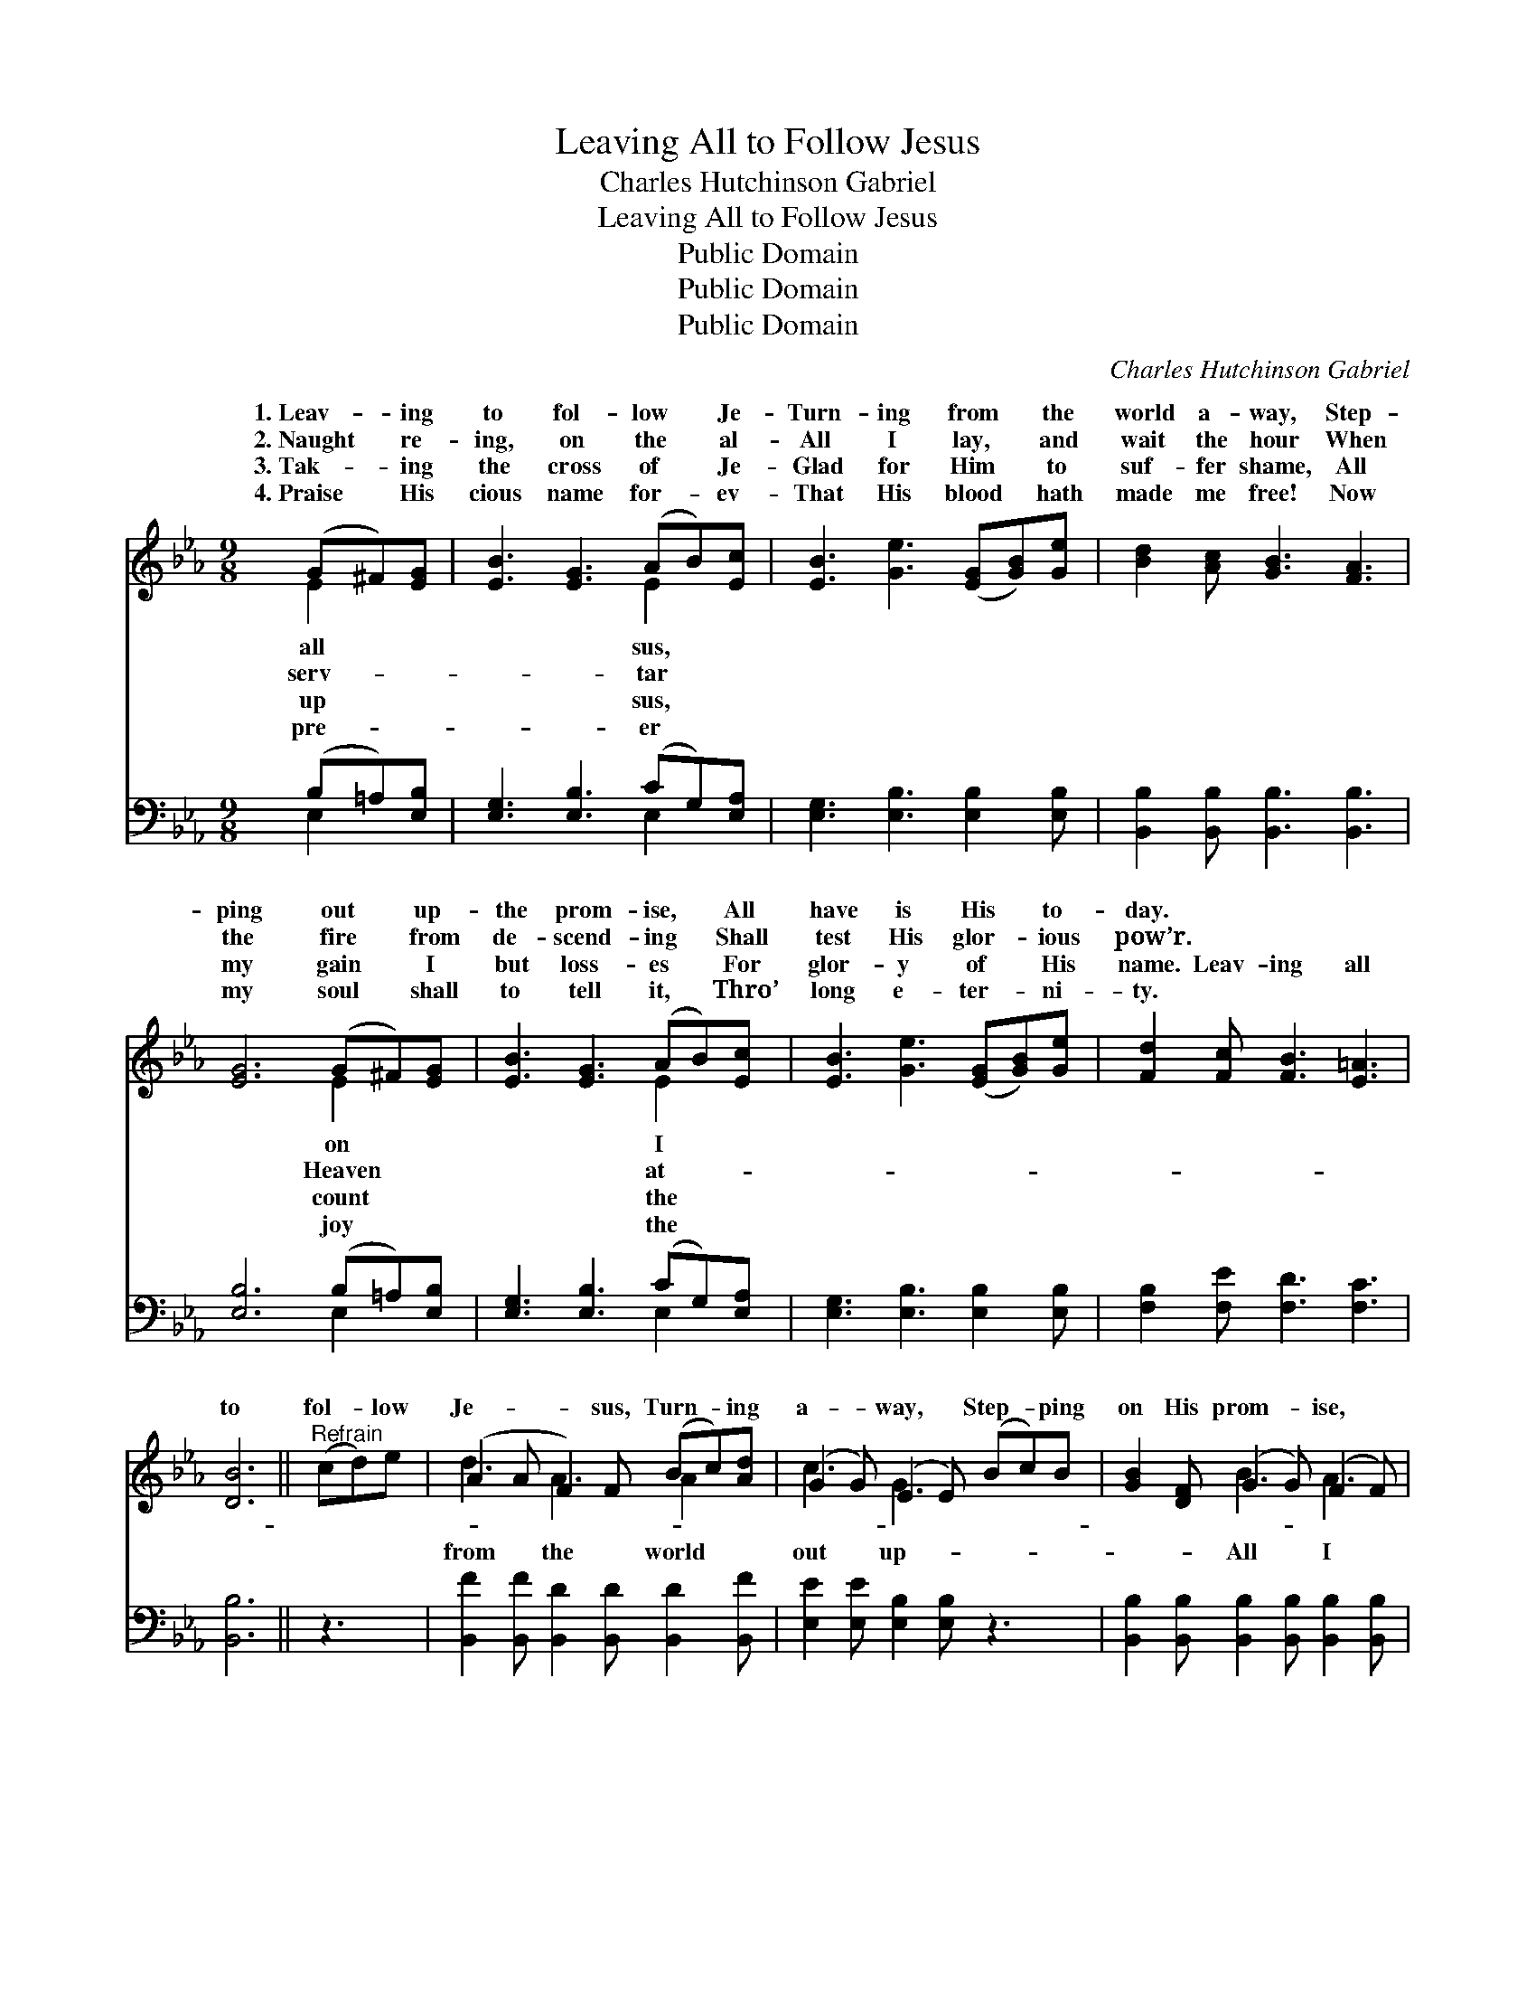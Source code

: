 X:1
T:Leaving All to Follow Jesus
T:Charles Hutchinson Gabriel
T:Leaving All to Follow Jesus
T:Public Domain
T:Public Domain
T:Public Domain
C:Charles Hutchinson Gabriel
Z:Public Domain
%%score ( 1 2 ) ( 3 4 )
L:1/8
M:9/8
K:Eb
V:1 treble 
V:2 treble 
V:3 bass 
V:4 bass 
V:1
 (G^F)[EG] | [EB]3 [EG]3 (AB)[Ec] | [EB]3 [Ge]3 ([EG][GB])[Ge] | [Bd]2 [Ac] [GB]3 [FA]3 | %4
w: 1.~Leav- * ing|to fol- low * Je-|Turn- ing from * the|world a- way, Step-|
w: 2.~Naught * re-|ing, on the * al-|All I lay, * and|wait the hour When|
w: 3.~Tak- * ing|the cross of * Je-|Glad for Him * to|suf- fer shame, All|
w: 4.~Praise * His|cious name for- * ev-|That His blood * hath|made me free! Now|
 [EG]6 (G^F)[EG] | [EB]3 [EG]3 (AB)[Ec] | [EB]3 [Ge]3 ([EG][GB])[Ge] | [Fd]2 [Fc] [FB]3 [E=A]3 | %8
w: ping out * up-|the prom- ise, * All|have is His * to-|day. * * *|
w: the fire * from|de- scend- ing * Shall|test His glor- * ious|pow’r. * * *|
w: my gain * I|but loss- es * For|glor- y of * His|name. Leav- ing all|
w: my soul * shall|to tell it, * Thro’|long e- ter- * ni-|ty. * * *|
 [DB]6 ||"^Refrain" (cd)e | (A2 A F2) F (Bc)[Ad] | (G2 G) (E2 E) (Bc)B | [GB]2 [DF] (G2 G) (F2 F) | %13
w: |||||
w: |||||
w: to|fol- * low|Je- * * sus, Turn- * ing|a- * way, * Step- * ping|on His prom- * ise, *|
w: |||||
 (E2 E [EG]3) (cd)e | (A2 A F2) F (Bc)[Ad] | (G2 G E2) E (Bc)[EB] | (BA)E [EG]3 [DF]3 | E6 |] %18
w: |||||
w: |||||
w: have * * is * His|day. * * * * * *||||
w: |||||
V:2
 E2 x | x6 E2 x | x9 | x9 | x6 E2 x | x6 E2 x | x9 | x9 | x6 || x3 | d3 A3 A2 x | c3 G3 x3 | %12
w: all|sus,|||on|I|||||||
w: serv-|tar|||Heaven|at-|||||||
w: up|sus,|||count|the|||||from the world|out up-|
w: pre-|er|||joy|the|||||||
 x3 B3 A3 | G3- x6 | d3 A3 A2 x | c3 G3 E2 x | E2 E x6 | E6 |] %18
w: ||||||
w: ||||||
w: All I|to-|||||
w: ||||||
V:3
 (B,=A,)[E,B,] | [E,G,]3 [E,B,]3 (CG,)[E,A,] | [E,G,]3 [E,B,]3 [E,B,]2 [E,B,] | %3
 [B,,B,]2 [B,,B,] [B,,B,]3 [B,,B,]3 | [E,B,]6 (B,=A,)[E,B,] | [E,G,]3 [E,B,]3 (CG,)[E,A,] | %6
 [E,G,]3 [E,B,]3 [E,B,]2 [E,B,] | [F,B,]2 [F,E] [F,D]3 [F,C]3 | [B,,B,]6 || z3 | %10
 [B,,F]2 [B,,F] [B,,D]2 [B,,D] [B,,D]2 [B,,F] | [E,E]2 [E,E] [E,B,]2 [E,B,] z3 | %12
 [B,,B,]2 [B,,B,] [B,,B,]2 [B,,B,] [B,,B,]2 [B,,B,] | [E,B,]2 [E,B,] [E,B,]3 z3 | %14
 [B,,F]2 [B,,F] [B,,D]2 [B,,D] [B,,D]2 [B,,F] | [E,E]2 [E,E] [E,B,]2 [D,B,] [=D,_D]2 [E,D] | %16
 [A,,C]2 [A,,C] [B,,B,]3 [B,,A,]3 | [E,G,]6 |] %18
V:4
 E,2 x | x6 E,2 x | x9 | x9 | x6 E,2 x | x6 E,2 x | x9 | x9 | x6 || x3 | x9 | x9 | x9 | x9 | x9 | %15
 x9 | x9 | x6 |] %18

